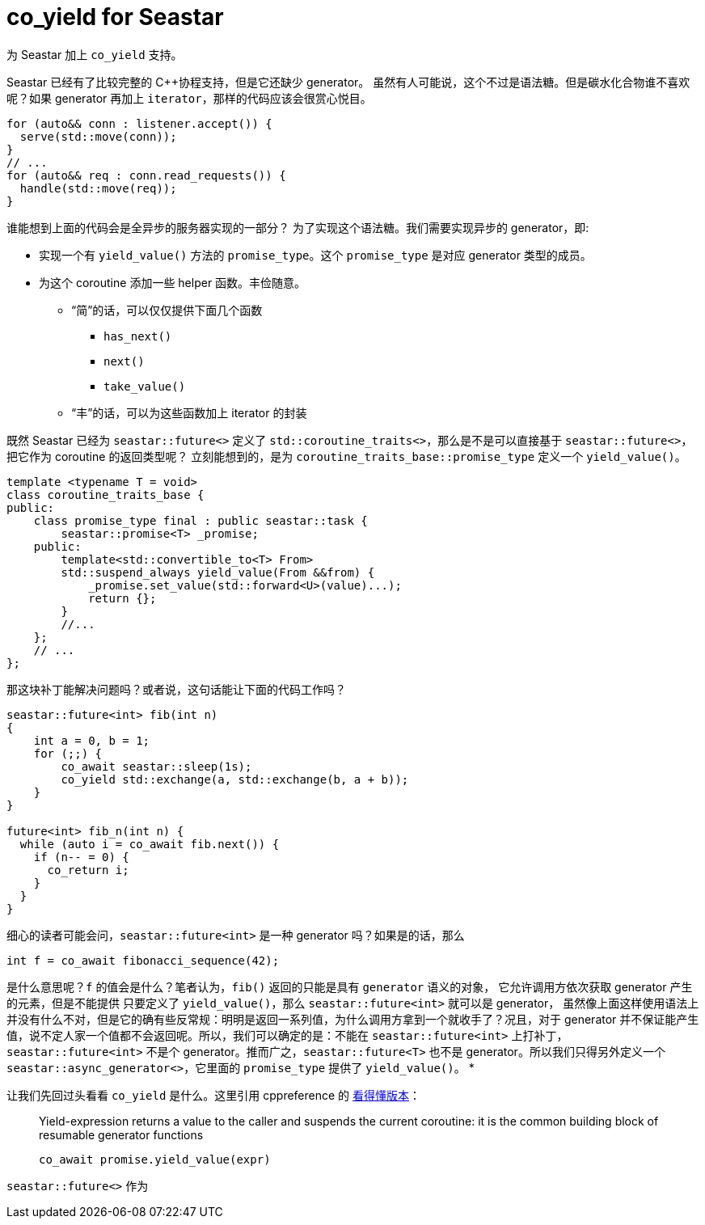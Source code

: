 = co_yield for Seastar
:page-tags: [seastar]
:date: 2022-05-22 09:20:43 +0800
:pp: {plus}{plus}

为 Seastar 加上 `co_yield` 支持。

Seastar 已经有了比较完整的 C{pp}协程支持，但是它还缺少 generator。
虽然有人可能说，这个不过是语法糖。但是碳水化合物谁不喜欢呢？如果 generator 再加上
`iterator`，那样的代码应该会很赏心悦目。

[source, c++]
----
for (auto&& conn : listener.accept()) {
  serve(std::move(conn));
}
// ...
for (auto&& req : conn.read_requests()) {
  handle(std::move(req));
}
----

谁能想到上面的代码会是全异步的服务器实现的一部分？ 为了实现这个语法糖。我们需要实现异步的 generator，即:

* 实现一个有 `yield_value()` 方法的 `promise_type`。这个 `promise_type` 是对应 generator 类型的成员。
* 为这个 coroutine 添加一些 helper 函数。丰俭随意。
** “简”的话，可以仅仅提供下面几个函数
*** `has_next()`
*** `next()`
*** `take_value()`
** “丰”的话，可以为这些函数加上 iterator 的封装

既然 Seastar 已经为 `seastar::future<>` 定义了 `std::coroutine_traits<>`，那么是不是可以直接基于 `seastar::future<>`，把它作为 coroutine 的返回类型呢？
立刻能想到的，是为 `coroutine_traits_base::promise_type` 定义一个 `yield_value()`。
[source, c++]
----
template <typename T = void>
class coroutine_traits_base {
public:
    class promise_type final : public seastar::task {
        seastar::promise<T> _promise;
    public:
        template<std::convertible_to<T> From>
        std::suspend_always yield_value(From &&from) {
            _promise.set_value(std::forward<U>(value)...);
            return {};
        }
        //...
    };
    // ...
};
----
那这块补丁能解决问题吗？或者说，这句话能让下面的代码工作吗？
[source, c++]
----
seastar::future<int> fib(int n)
{
    int a = 0, b = 1;
    for (;;) {
        co_await seastar::sleep(1s);
        co_yield std::exchange(a, std::exchange(b, a + b));
    }
}

future<int> fib_n(int n) {
  while (auto i = co_await fib.next()) {
    if (n-- = 0) {
      co_return i;
    }
  }
}
----
细心的读者可能会问，`seastar::future<int>` 是一种 generator 吗？如果是的话，那么
[source, c++]
----
int f = co_await fibonacci_sequence(42);
----
是什么意思呢？`f` 的值会是什么？笔者认为，`fib()` 返回的只能是具有 `generator` 语义的对象，
它允许调用方依次获取 generator 产生的元素，但是不能提供
只要定义了 `yield_value()`，那么 `seastar::future<int>` 就可以是 generator，
虽然像上面这样使用语法上并没有什么不对，但是它的确有些反常规：明明是返回一系列值，为什么调用方拿到一个就收手了？况且，对于
generator 并不保证能产生值，说不定人家一个值都不会返回呢。所以，我们可以确定的是：不能在 `seastar::future<int>` 上打补丁，
`seastar::future<int>` 不是个 generator。推而广之，`seastar::future<T>` 也不是 generator。所以我们只得另外定义一个
`seastar::async_generator<>`，它里面的 `promise_type` 提供了 `yield_value()`。
*

让我们先回过头看看 `co_yield` 是什么。这里引用 cppreference 的 https://en.cppreference.com/w/cpp/language/coroutines[看得懂版本]：
[quote]
____
Yield-expression returns a value to the caller and suspends the current coroutine: it is the common building block of resumable generator functions
[source, c++]
----
co_await promise.yield_value(expr)
----
____



`seastar::future<>` 作为
